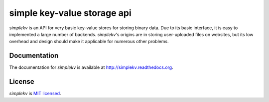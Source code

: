 simple key-value storage api
============================

*simplekv* is an API for very basic key-value stores for storing binary data.
Due to its basic interface, it is easy to implemented a large number of
backends. *simplekv*'s origins are in storing user-uploaded files on websites,
but its low overhead and design should make it applicable for numerous other
problems.

Documentation
-------------
The documentation for *simplekv* is available at
`<http://simplekv.readthedocs.org>`_.

License
-------
*simplekv* is `MIT licensed
<http://www.opensource.org/licenses/mit-license.php>`_.
